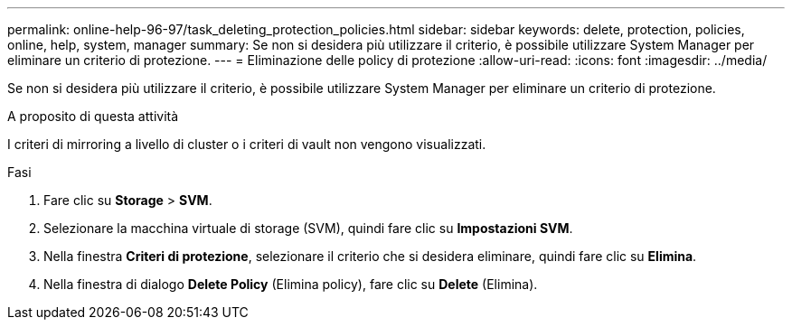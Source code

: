 ---
permalink: online-help-96-97/task_deleting_protection_policies.html 
sidebar: sidebar 
keywords: delete, protection, policies, online, help, system, manager 
summary: Se non si desidera più utilizzare il criterio, è possibile utilizzare System Manager per eliminare un criterio di protezione. 
---
= Eliminazione delle policy di protezione
:allow-uri-read: 
:icons: font
:imagesdir: ../media/


[role="lead"]
Se non si desidera più utilizzare il criterio, è possibile utilizzare System Manager per eliminare un criterio di protezione.

.A proposito di questa attività
I criteri di mirroring a livello di cluster o i criteri di vault non vengono visualizzati.

.Fasi
. Fare clic su *Storage* > *SVM*.
. Selezionare la macchina virtuale di storage (SVM), quindi fare clic su *Impostazioni SVM*.
. Nella finestra *Criteri di protezione*, selezionare il criterio che si desidera eliminare, quindi fare clic su *Elimina*.
. Nella finestra di dialogo *Delete Policy* (Elimina policy), fare clic su *Delete* (Elimina).

